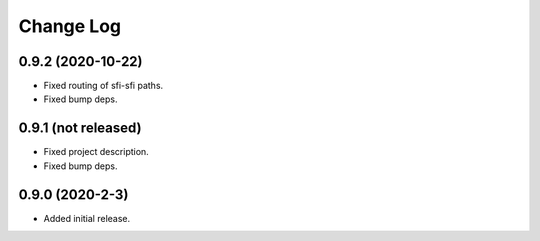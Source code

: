 ==========
Change Log
==========


0.9.2 (2020-10-22)
~~~~~~~~~~~~~~~~~~

* Fixed routing of sfi-sfi paths.
* Fixed bump deps.

0.9.1 (not released)
~~~~~~~~~~~~~~~~~~~~

* Fixed project description.
* Fixed bump deps.

0.9.0 (2020-2-3)
~~~~~~~~~~~~~~~~

* Added initial release.

